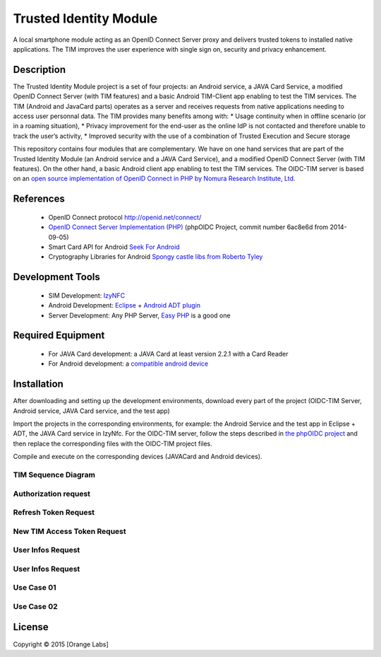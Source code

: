 ==========================
Trusted Identity Module
==========================

A local smartphone module acting as an OpenID Connect Server proxy and delivers trusted tokens to installed native applications. The TIM improves the user experience with single sign on, security and privacy enhancement.

Description
-----------
The Trusted Identity Module project is a set of four projects:  an Android service, a JAVA Card Service, a modified OpenID Connect Server (with TIM features)
and a basic Android TIM-Client app enabling to test the TIM services.
The TIM (Android and JavaCard parts) operates as a server and receives requests from native applications needing to access user personnal data.
The TIM provides many benefits among with:
*	Usage continuity when in offline scenario (or in a roaming situation),
*	Privacy improvement for the end-user as the online IdP is not contacted and therefore unable to track the user’s activity,
*	Improved security with the use of a combination of Trusted Execution and Secure storage


This repository contains four modules that are complementary. We have on one hand services that are part of the Trusted Identity Module (an Android service and a JAVA Card Service), and a modified OpenID Connect Server (with TIM features). On the other hand, a basic Android client app enabling to test the TIM services.
The OIDC-TIM server is based on an `open source implementation of OpenID Connect in PHP by Nomura Research Institute, Ltd`_.

.. _`open source implementation of OpenID Connect in PHP by Nomura Research Institute, Ltd`: https://bitbucket.org/PEOFIAMP/phpoidc/


References
----------
   * OpenID Connect protocol http://openid.net/connect/
   * `OpenID Connect Server Implementation (PHP)`_ (phpOIDC Project, commit number 6ac8e6d from 2014-09-05)
   * Smart Card API for Android `Seek For Android`_ 
   * Cryptography Libraries for Android `Spongy castle libs from Roberto Tyley`_
   

   
.. _`Seek For Android`: https://code.google.com/p/seek-for-android/wiki/Index
.. _`OpenID Connect Server Implementation (PHP)`: https://bitbucket.org/PEOFIAMP/phpoidc/
.. _`Spongy castle libs from Roberto Tyley`: https://github.com/rtyley/spongycastle



Development Tools
-----------------
   * SIM Development: `IzyNFC`_
   * Android Development: `Eclipse`_ + `Android ADT plugin`_
   * Server Development: Any PHP Server, `Easy PHP`_ is a good one

.. _`IzyNFC`: http://izynfc.sourceforge.net/
.. _`Eclipse`: https://eclipse.org/downloads/
.. _`Android ADT plugin`: http://developer.android.com/tools/sdk/eclipse-adt.html
.. _`Easy PHP`: http://www.easyphp.org/
Required Equipment
-------------------
   * For JAVA Card development: a JAVA Card at least version 2.2.1 with a Card Reader
   * For Android development: a `compatible android device`_

.. _`compatible android device`: https://code.google.com/p/seek-for-android/wiki/Devices


Installation
------------
After downloading and setting up the development environments, download every part of the project (OIDC-TIM Server, Android service, JAVA Card service, and the test app)

Import the projects in the corresponding environments, for example: the Android Service and the test app in Eclipse + ADT, the JAVA Card service in IzyNfc.
For the OIDC-TIM server, follow the steps described in `the phpOIDC project`_ and then replace the corresponding files with the OIDC-TIM project files.

Compile and execute on the corresponding devices (JAVACard and Android devices).
  
.. _`the phpOIDC project`: https://bitbucket.org/PEOFIAMP/phpoidc/


TIM Sequence Diagram
====================

.. image:: https://cloud.githubusercontent.com/assets/11352074/6554851/3382fa6a-c660-11e4-9db9-5f2497b8e40a.png


Authorization request
=====================
.. image:: https://cloud.githubusercontent.com/assets/11352074/6554846/33599436-c660-11e4-811f-2dc0b455bb20.png

Refresh Token Request
=====================
.. image:: https://cloud.githubusercontent.com/assets/11352074/6554848/337ed318-c660-11e4-91ca-99e420ef84ba.png

New TIM Access Token Request
============================
.. image:: https://cloud.githubusercontent.com/assets/11352074/6554850/3382399a-c660-11e4-9ac3-de3bf5da406a.png


User Infos Request
============================
.. image:: https://cloud.githubusercontent.com/assets/11352074/6554847/336d638a-c660-11e4-88bf-88d059b0a76f.png


User Infos Request
==================
.. image:: https://cloud.githubusercontent.com/assets/11352074/6554847/336d638a-c660-11e4-88bf-88d059b0a76f.png

Use Case 01
===========
.. image:: https://cloud.githubusercontent.com/assets/11352074/6554852/338330ac-c660-11e4-9a3a-4f89ed0ec62d.png

Use Case 02
===========
.. image:: https://cloud.githubusercontent.com/assets/11352074/6554849/338016c4-c660-11e4-9014-bcfcca67aa3f.png


License
-------


Copyright © 2015 [Orange Labs]
